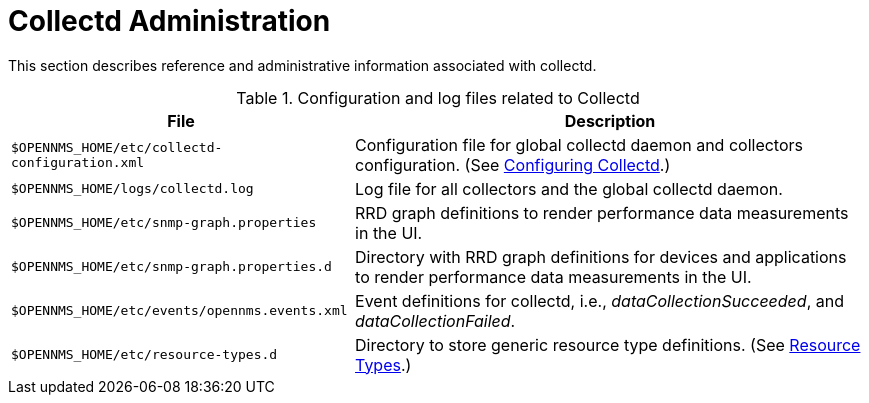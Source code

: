 
[[collectd-admin]]
= Collectd Administration

This section describes reference and administrative information associated with collectd. 

.Configuration and log files related to Collectd
[options="header, autowidth"]
|===
| File                                           | Description 
| `$OPENNMS_HOME/etc/collectd-configuration.xml` | Configuration file for global collectd daemon and collectors configuration. (See <<performance-data-collection/collectd/configuration.adoc#ga-collectd-configuration, Configuring Collectd>>.)
| `$OPENNMS_HOME/logs/collectd.log`              | Log file for all collectors and the global collectd daemon.
| `$OPENNMS_HOME/etc/snmp-graph.properties`      | RRD graph definitions to render performance data measurements in the UI.
| `$OPENNMS_HOME/etc/snmp-graph.properties.d`    | Directory with RRD graph definitions for devices and applications to render performance data measurements in the UI.
| `$OPENNMS_HOME/etc/events/opennms.events.xml`  | Event definitions for collectd, i.e., _dataCollectionSucceeded_, and _dataCollectionFailed_.
| `$OPENNMS_HOME/etc/resource-types.d`           | Directory to store generic resource type definitions. (See <<performance-data-collection/resource-types.adoc#resource-types, Resource Types>>.)
|===
